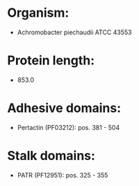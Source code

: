 * Organism:
- Achromobacter piechaudii ATCC 43553
* Protein length:
- 853.0
* Adhesive domains:
- Pertactin (PF03212): pos. 381 - 504
* Stalk domains:
- PATR (PF12951): pos. 325 - 355

